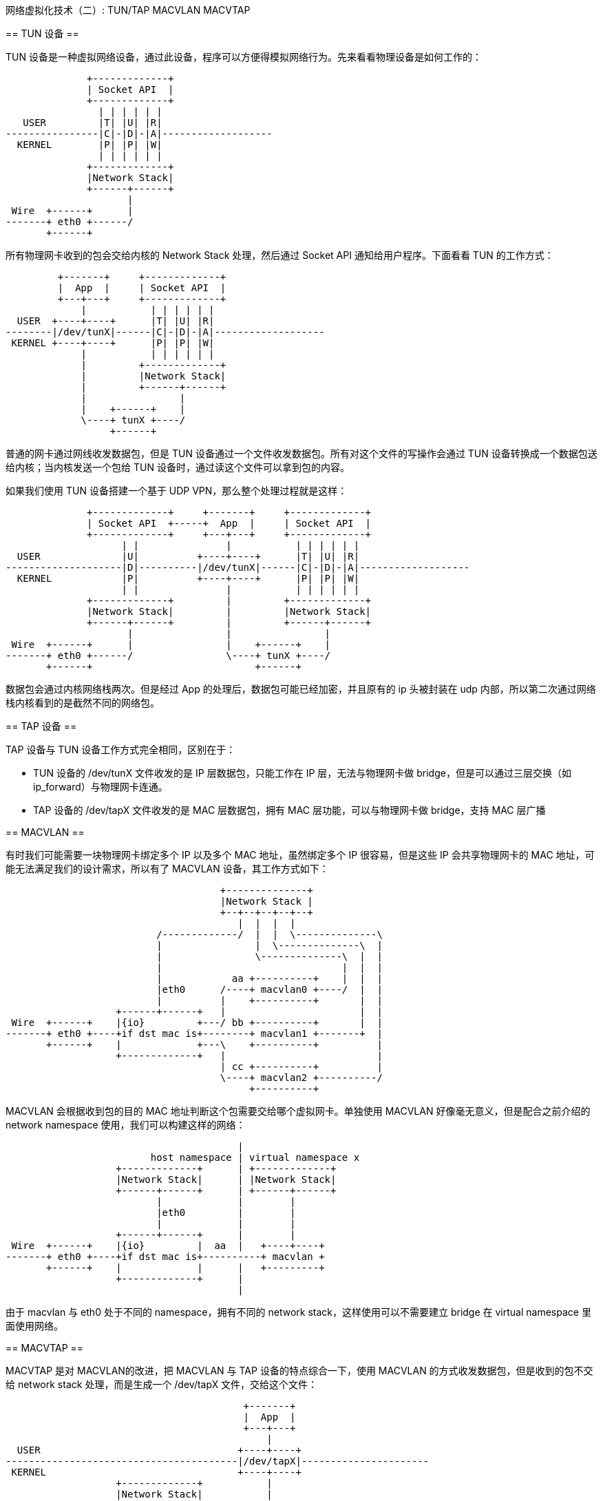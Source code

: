 :tag1: linux
:tag2: networking
:tag3: cloud networking

网络虚拟化技术（二）: TUN/TAP MACVLAN MACVTAP
=============================================

== TUN 设备 ==

TUN 设备是一种虚拟网络设备，通过此设备，程序可以方便得模拟网络行为。先来看看物理设备是如何工作的：

["ditaa"]
--------------------------------
              +-------------+
              | Socket API  |
              +-------------+
                | | | | | |
   USER         |T| |U| |R|
----------------|C|-|D|-|A|-------------------
  KERNEL        |P| |P| |W|
                | | | | | |
              +-------------+
              |Network Stack|
              +------+------+
                     |
 Wire  +------+      |
-------+ eth0 +------/
       +------+
--------------------------------

所有物理网卡收到的包会交给内核的 Network Stack 处理，然后通过 Socket API 通知给用户程序。下面看看 TUN 的工作方式：

["ditaa"]
--------------------------------
         +-------+     +-------------+
         |  App  |     | Socket API  |
         +---+---+     +-------------+
             |           | | | | | |
  USER  +----+----+      |T| |U| |R|
--------|/dev/tunX|------|C|-|D|-|A|-------------------
 KERNEL +----+----+      |P| |P| |W|
             |           | | | | | |
             |         +-------------+
             |         |Network Stack|
             |         +------+------+
             |                |
             |    +------+    |
             \----+ tunX +----/
                  +------+
--------------------------------

普通的网卡通过网线收发数据包，但是 TUN 设备通过一个文件收发数据包。所有对这个文件的写操作会通过 TUN 设备转换成一个数据包送给内核；当内核发送一个包给 TUN 设备时，通过读这个文件可以拿到包的内容。

如果我们使用 TUN 设备搭建一个基于 UDP VPN，那么整个处理过程就是这样：

["ditaa"]
--------------------------------
              +-------------+     +-------+     +-------------+
              | Socket API  +-----+  App  |     | Socket API  |
              +-------------+     +---+---+     +-------------+
                    | |               |           | | | | | |
  USER              |U|          +----+----+      |T| |U| |R|
--------------------|D|----------|/dev/tunX|------|C|-|D|-|A|-------------------
  KERNEL            |P|          +----+----+      |P| |P| |W|
                    | |               |           | | | | | |
              +-------------+         |         +-------------+
              |Network Stack|         |         |Network Stack|
              +------+------+         |         +------+------+
                     |                |                |
 Wire  +------+      |                |    +------+    |
-------+ eth0 +------/                \----+ tunX +----/
       +------+                            +------+
--------------------------------

数据包会通过内核网络栈两次。但是经过 App 的处理后，数据包可能已经加密，并且原有的 ip 头被封装在 udp 内部，所以第二次通过网络栈内核看到的是截然不同的网络包。

== TAP 设备 ==

TAP 设备与 TUN 设备工作方式完全相同，区别在于：

 * TUN 设备的 /dev/tunX 文件收发的是 IP 层数据包，只能工作在 IP 层，无法与物理网卡做 bridge，但是可以通过三层交换（如 ip_forward）与物理网卡连通。
 * TAP 设备的 /dev/tapX 文件收发的是 MAC 层数据包，拥有 MAC 层功能，可以与物理网卡做 bridge，支持 MAC 层广播

== MACVLAN ==

有时我们可能需要一块物理网卡绑定多个 IP 以及多个 MAC 地址，虽然绑定多个 IP 很容易，但是这些 IP 会共享物理网卡的 MAC 地址，可能无法满足我们的设计需求，所以有了 MACVLAN 设备，其工作方式如下：

["ditaa",options="no-separation,no-shadow"]
--------------------------------
                                     +--------------+
                                     |Network Stack |
                                     +--+--+--+--+--+
                                        |  |  |  |
                          /-------------/  |  |  \--------------\
                          |                |  \--------------\  |
                          |                \--------------\  |  |
                          |                               |  |  |
                          |            aa +----------+    |  |  |
                          |eth0      /----+ macvlan0 +----/  |  |
                          |          |    +----------+       |  |
                   +------+------+   |                       |  |
 Wire  +------+    |{io}         +---/ bb +----------+       |  |
-------+ eth0 +----+if dst mac is+--------+ macvlan1 +-------+  |
       +------+    |             +---\    +----------+          |
                   +-------------+   |                          |
                                     | cc +----------+          |
                                     \----+ macvlan2 +----------/
                                          +----------+
--------------------------------

MACVLAN 会根据收到包的目的 MAC 地址判断这个包需要交给哪个虚拟网卡。单独使用 MACVLAN 好像毫无意义，但是配合之前介绍的 network namespace 使用，我们可以构建这样的网络：

["ditaa",options="no-separation,no-shadow"]
--------------------------------
                                        |
                         host namespace | virtual namespace x
                   +-------------+      | +-------------+
                   |Network Stack|      | |Network Stack|
                   +------+------+      | +------+------+
                          |             |        |
                          |eth0         |        |
                          |             |        |
                   +------+------+      |        |
 Wire  +------+    |{io}         |  aa  |   +----+----+
-------+ eth0 +----+if dst mac is+----------+ macvlan +
       +------+    |             |      |   +---------+
                   +-------------+      |
                                        |
--------------------------------

由于 macvlan 与 eth0 处于不同的 namespace，拥有不同的 network stack，这样使用可以不需要建立 bridge 在 virtual namespace 里面使用网络。

== MACVTAP ==

MACVTAP 是对 MACVLAN的改进，把 MACVLAN 与 TAP 设备的特点综合一下，使用 MACVLAN 的方式收发数据包，但是收到的包不交给 network stack 处理，而是生成一个 /dev/tapX 文件，交给这个文件：

["ditaa",options="no-separation,no-shadow"]
--------------------------------
                                         +-------+
                                         |  App  |
                                         +---+---+
                                             |
  USER                                  +----+----+
----------------------------------------|/dev/tapX|----------------------
 KERNEL                                 +----+----+
                   +-------------+           |
                   |Network Stack|           |
                   +------+------+           |
                          |eth0              |
                   +------+------+           |
 Wire  +------+    |{io}         |  aa  +----+----+
-------+ eth0 +----+if dst mac is+------+ macvtap +
       +------+    |             |      +---------+
                   +-------------+
--------------------------------

由于 MACVLAN 是工作在 MAC 层的，所以 MACVTAP 也只能工作在 MAC 层，不会有 MACVTUN 这样的设备。

